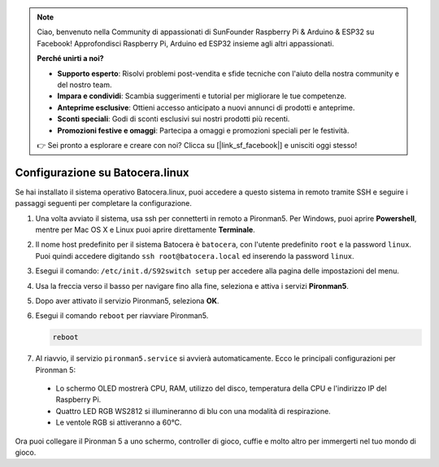 .. note::

    Ciao, benvenuto nella Community di appassionati di SunFounder Raspberry Pi & Arduino & ESP32 su Facebook! Approfondisci Raspberry Pi, Arduino ed ESP32 insieme agli altri appassionati.

    **Perché unirti a noi?**

    - **Supporto esperto**: Risolvi problemi post-vendita e sfide tecniche con l'aiuto della nostra community e del nostro team.
    - **Impara e condividi**: Scambia suggerimenti e tutorial per migliorare le tue competenze.
    - **Anteprime esclusive**: Ottieni accesso anticipato a nuovi annunci di prodotti e anteprime.
    - **Sconti speciali**: Godi di sconti esclusivi sui nostri prodotti più recenti.
    - **Promozioni festive e omaggi**: Partecipa a omaggi e promozioni speciali per le festività.

    👉 Sei pronto a esplorare e creare con noi? Clicca su [|link_sf_facebook|] e unisciti oggi stesso!

.. _set_up_batocera:

Configurazione su Batocera.linux
=========================================================

Se hai installato il sistema operativo Batocera.linux, puoi accedere a questo sistema in remoto tramite SSH e seguire i passaggi seguenti per completare la configurazione.

#. Una volta avviato il sistema, usa ssh per connetterti in remoto a Pironman5. Per Windows, puoi aprire **Powershell**, mentre per Mac OS X e Linux puoi aprire direttamente **Terminale**.

   .. image:: img/batocera_powershell.png
      :width: 90%
      

#. Il nome host predefinito per il sistema Batocera è ``batocera``, con l'utente predefinito ``root`` e la password ``linux``. Puoi quindi accedere digitando ``ssh root@batocera.local`` ed inserendo la password ``linux``.

   .. image:: img/batocera_login.png
      :width: 90%

#. Esegui il comando: ``/etc/init.d/S92switch setup`` per accedere alla pagina delle impostazioni del menu.

   .. image:: img/batocera_configure.png  
      :width: 90%

#. Usa la freccia verso il basso per navigare fino alla fine, seleziona e attiva i servizi **Pironman5**.

   .. image:: img/batocera_configure_pironman5.png
      :width: 90%

#. Dopo aver attivato il servizio Pironman5, seleziona **OK**.

   .. image:: img/batocera_configure_pironman5_ok.png
      :width: 90%

#. Esegui il comando ``reboot`` per riavviare Pironman5.

   .. code-block:: shell

      reboot

#. Al riavvio, il servizio ``pironman5.service`` si avvierà automaticamente. Ecco le principali configurazioni per Pironman 5:

  * Lo schermo OLED mostrerà CPU, RAM, utilizzo del disco, temperatura della CPU e l'indirizzo IP del Raspberry Pi.
  * Quattro LED RGB WS2812 si illumineranno di blu con una modalità di respirazione.
  * Le ventole RGB si attiveranno a 60°C.

Ora puoi collegare il Pironman 5 a uno schermo, controller di gioco, cuffie e molto altro per immergerti nel tuo mondo di gioco.

